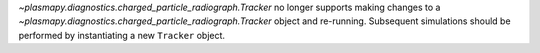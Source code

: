 `~plasmapy.diagnostics.charged_particle_radiograph.Tracker` no longer supports making changes to a `~plasmapy.diagnostics.charged_particle_radiograph.Tracker` object and re-running.
Subsequent simulations should be performed by instantiating a new ``Tracker`` object.
